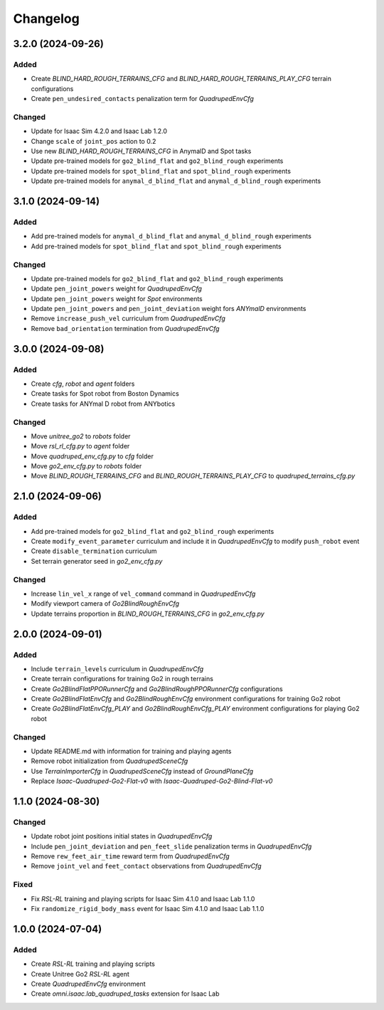 Changelog
---------

3.2.0 (2024-09-26)
~~~~~~~~~~~~~~~~~~

Added
^^^^^

* Create `BLIND_HARD_ROUGH_TERRAINS_CFG` and `BLIND_HARD_ROUGH_TERRAINS_PLAY_CFG` terrain configurations
* Create ``pen_undesired_contacts`` penalization term for `QuadrupedEnvCfg`

Changed
^^^^^

* Update for Isaac Sim 4.2.0 and Isaac Lab 1.2.0
* Change ``scale`` of ``joint_pos`` action to 0.2
* Use new `BLIND_HARD_ROUGH_TERRAINS_CFG` in AnymalD and Spot tasks
* Update pre-trained models for ``go2_blind_flat`` and ``go2_blind_rough`` experiments
* Update pre-trained models for ``spot_blind_flat`` and ``spot_blind_rough`` experiments
* Update pre-trained models for ``anymal_d_blind_flat`` and ``anymal_d_blind_rough`` experiments


3.1.0 (2024-09-14)
~~~~~~~~~~~~~~~~~~

Added
^^^^^

* Add pre-trained models for ``anymal_d_blind_flat`` and ``anymal_d_blind_rough`` experiments
* Add pre-trained models for ``spot_blind_flat`` and ``spot_blind_rough`` experiments

Changed
^^^^^

* Update pre-trained models for ``go2_blind_flat`` and ``go2_blind_rough`` experiments
* Update ``pen_joint_powers`` weight for `QuadrupedEnvCfg`
* Update ``pen_joint_powers`` weight for `Spot` environments
* Update ``pen_joint_powers`` and ``pen_joint_deviation`` weight fors `ANYmalD` environments
* Remove ``increase_push_vel`` curriculum from `QuadrupedEnvCfg`
* Remove ``bad_orientation`` termination from `QuadrupedEnvCfg`


3.0.0 (2024-09-08)
~~~~~~~~~~~~~~~~~~

Added
^^^^^

* Create `cfg`, `robot` and `agent` folders
* Create tasks for Spot robot from Boston Dynamics
* Create tasks for ANYmal D robot from ANYbotics

Changed
^^^^^

* Move `unitree_go2` to `robots` folder
* Move `rsl_rl_cfg.py` to `agent` folder
* Move `quadruped_env_cfg.py` to `cfg` folder
* Move `go2_env_cfg.py` to `robots` folder
* Move `BLIND_ROUGH_TERRAINS_CFG` and `BLIND_ROUGH_TERRAINS_PLAY_CFG` to `quadruped_terrains_cfg.py`


2.1.0 (2024-09-06)
~~~~~~~~~~~~~~~~~~

Added
^^^^^

* Add pre-trained models for ``go2_blind_flat`` and ``go2_blind_rough`` experiments
* Create ``modify_event_parameter`` curriculum and include it in `QuadrupedEnvCfg` to modify ``push_robot`` event 
* Create ``disable_termination`` curriculum
* Set terrain generator seed in `go2_env_cfg.py`

Changed
^^^^^

* Increase ``lin_vel_x`` range of ``vel_command`` command in `QuadrupedEnvCfg`
* Modify viewport camera of `Go2BlindRoughEnvCfg`
* Update terrains proportion in `BLIND_ROUGH_TERRAINS_CFG` in `go2_env_cfg.py`


2.0.0 (2024-09-01)
~~~~~~~~~~~~~~~~~~

Added
^^^^^

* Include ``terrain_levels`` curriculum in `QuadrupedEnvCfg`
* Create terrain configurations for training Go2 in rough terrains
* Create `Go2BlindFlatPPORunnerCfg` and `Go2BlindRoughPPORunnerCfg` configurations
* Create `Go2BlindFlatEnvCfg` and `Go2BlindRoughEnvCfg` environment configurations for training Go2 robot
* Create `Go2BlindFlatEnvCfg_PLAY` and `Go2BlindRoughEnvCfg_PLAY` environment configurations for playing Go2 robot

Changed
^^^^^

* Update README.md with information for training and playing agents
* Remove robot initialization from `QuadrupedSceneCfg`
* Use `TerrainImporterCfg` in `QuadrupedSceneCfg` instead of `GroundPlaneCfg`
* Replace `Isaac-Quadruped-Go2-Flat-v0` with `Isaac-Quadruped-Go2-Blind-Flat-v0`

1.1.0 (2024-08-30)
~~~~~~~~~~~~~~~~~~

Changed
^^^^^

* Update robot joint positions initial states in `QuadrupedEnvCfg`
* Include ``pen_joint_deviation`` and ``pen_feet_slide`` penalization terms in `QuadrupedEnvCfg`
* Remove ``rew_feet_air_time`` reward term from `QuadrupedEnvCfg`
* Remove ``joint_vel`` and ``feet_contact`` observations from `QuadrupedEnvCfg`

Fixed
^^^^^

* Fix `RSL-RL` training and playing scripts for Isaac Sim 4.1.0 and Isaac Lab 1.1.0
* Fix ``randomize_rigid_body_mass`` event for Isaac Sim 4.1.0 and Isaac Lab 1.1.0


1.0.0 (2024-07-04)
~~~~~~~~~~~~~~~~~~

Added
^^^^^

* Create `RSL-RL` training and playing scripts
* Create Unitree Go2 `RSL-RL` agent
* Create `QuadrupedEnvCfg` environment
* Create `omni.isaac.lab_quadruped_tasks` extension for Isaac Lab
